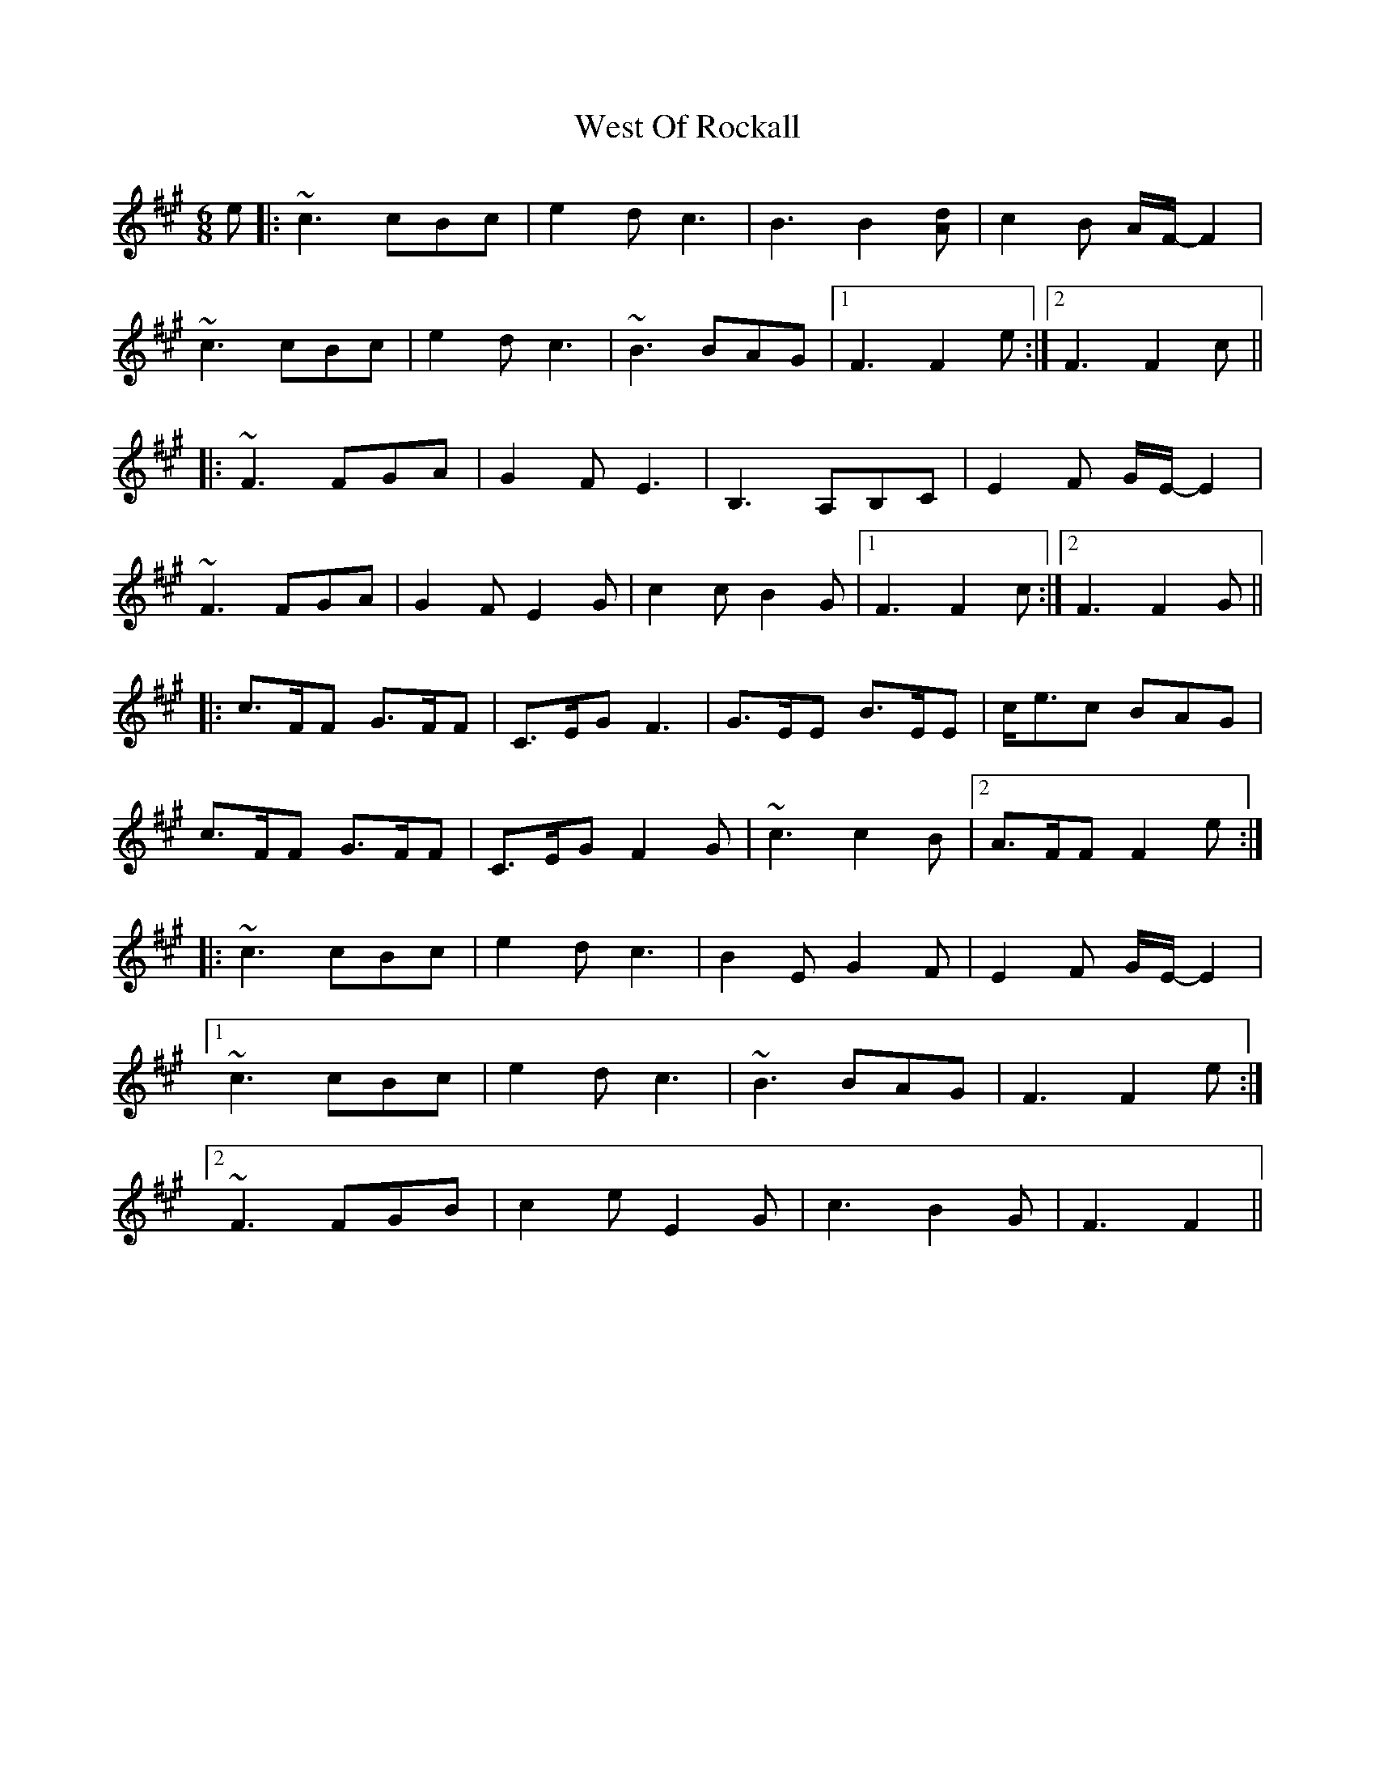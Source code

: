 X: 42428
T: West Of Rockall
R: jig
M: 6/8
K: Amajor
e|:~c3 cBc|e2d c3|B3 B2[Ad]|c2B A/2F/2-F2|
~c3 cBc|e2d c3|~B3 BAG|1 F3 F2e:|2 F3 F2c||
|:~F3 FGA|G2F E3|B,3 A,B,C|E2F G/2E/2-E2|
~F3 FGA|G2F E2G|c2c B2G|1 F3 F2c:|2 F3 F2G||
|:c>FF G>FF|C>EG F3|G>EE B>EE|c<ec BAG|
c>FF G>FF|C>EG F2G|~c3 c2B|2 A>FF F2e:|
|:~c3 cBc|e2d c3|B2E G2F|E2F G/2E/2-E2|
[1 ~c3 cBc|e2d c3|~B3 BAG|F3 F2e:|
[2 ~F3 FGB|c2e E2G|c3 B2G|F3 F2||

